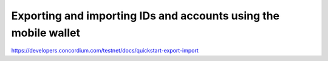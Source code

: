 ================================================================
Exporting and importing IDs and accounts using the mobile wallet
================================================================

https://developers.concordium.com/testnet/docs/quickstart-export-import
